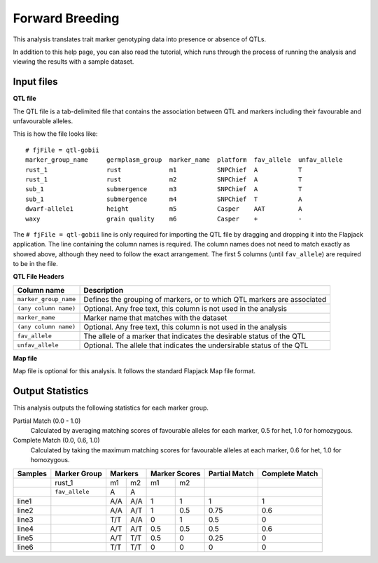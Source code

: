 Forward Breeding
================

This analysis translates trait marker genotyping data into presence or absence of QTLs.

In addition to this help page, you can also read the tutorial, which runs through the process of running the analysis and viewing the results with a sample dataset.

Input files
----------

**QTL file**

The QTL file is a tab-delimited file that contains the association between QTL and markers including their favourable and unfavourable alleles.

This is how the file looks like::

 # fjFile = qtl-gobii
 marker_group_name     germplasm_group  marker_name  platform  fav_allele  unfav_allele
 rust_1                rust             m1           SNPChief  A           T
 rust_1                rust             m2           SNPChief  A           T
 sub_1                 submergence      m3           SNPChief  A           T
 sub_1                 submergence      m4           SNPChief  T           A
 dwarf-allele1         height           m5           Casper    AAT         A
 waxy                  grain quality    m6           Casper    +           -

The ``# fjFile = qtl-gobii`` line is only required for importing the QTL file by dragging and dropping it into the Flapjack application. The line containing the column names is required. The column names does not need to match exactly as showed above, although they need to follow the exact arrangement. The first 5 columns (until ``fav_allele``) are required to be in the file.

**QTL File Headers**

+-----------------------+----------------------------------------------------------------------------+
| **Column name**       |                                                            **Description** |
+-----------------------+----------------------------------------------------------------------------+
| ``marker_group_name`` | Defines the grouping of markers, or to which QTL markers are associated    |
+-----------------------+----------------------------------------------------------------------------+
| ``(any column name)`` | Optional. Any free text, this column is not used in the analysis           |
+-----------------------+----------------------------------------------------------------------------+
| ``marker_name``       | Marker name that matches with the dataset                                  |
+-----------------------+----------------------------------------------------------------------------+
| ``(any column name)`` | Optional. Any free text, this column is not used in the analysis           |
+-----------------------+----------------------------------------------------------------------------+
| ``fav_allele``        | The allele of a marker that indicates the desirable status of the QTL      |
+-----------------------+----------------------------------------------------------------------------+
| ``unfav_allele``      | Optional. The allele that indicates the undersirable status of the QTL     |
+-----------------------+----------------------------------------------------------------------------+

**Map file**

Map file is optional for this analysis. It follows the standard Flapjack Map file format.

Output Statistics
-----------------

This analysis outputs the following statistics for each marker group.

Partial Match (0.0 - 1.0)
  Calculated by averaging matching scores of favourable alleles for each marker, 0.5 for het, 1.0 for homozygous.

Complete Match (0.0, 0.6, 1.0)
  Calculated by taking the maximum matching scores for favourable alleles at each marker, 0.6 for het, 1.0 for homozygous.

+---------+----------------+-----+-----+-------+-------+---------------+----------------+
| Samples |  Marker Group  | Markers   | Marker Scores | Partial Match | Complete Match |
+=========+================+=====+=====+=======+=======+===============+================+
|         |     rust_1     | m1  | m2  | m1    |   m2  |               |                |
+---------+----------------+-----+-----+-------+-------+---------------+----------------+
|         | ``fav_allele`` | A   | A   |       |       |               |                |
+---------+----------------+-----+-----+-------+-------+---------------+----------------+
| line1   |                | A/A | A/A | 1     |   1   | 1             | 1              |
+---------+----------------+-----+-----+-------+-------+---------------+----------------+
| line2   |                | A/A | A/T | 1     |   0.5 | 0.75          | 0.6            |
+---------+----------------+-----+-----+-------+-------+---------------+----------------+
| line3   |                | T/T | A/A | 0     |   1   | 0.5           | 0              |
+---------+----------------+-----+-----+-------+-------+---------------+----------------+
| line4   |                | A/T | A/T | 0.5   |   0.5 | 0.5           | 0.6            |
+---------+----------------+-----+-----+-------+-------+---------------+----------------+
| line5   |                | A/T | T/T | 0.5   |   0   | 0.25          | 0              |
+---------+----------------+-----+-----+-------+-------+---------------+----------------+
| line6   |                | T/T | T/T | 0     |   0   | 0             | 0              |
+---------+----------------+-----+-----+-------+-------+---------------+----------------+
